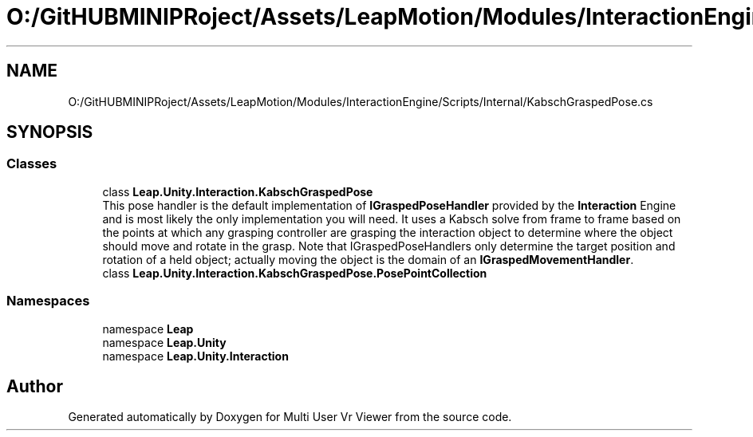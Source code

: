 .TH "O:/GitHUBMINIPRoject/Assets/LeapMotion/Modules/InteractionEngine/Scripts/Internal/KabschGraspedPose.cs" 3 "Sat Jul 20 2019" "Version https://github.com/Saurabhbagh/Multi-User-VR-Viewer--10th-July/" "Multi User Vr Viewer" \" -*- nroff -*-
.ad l
.nh
.SH NAME
O:/GitHUBMINIPRoject/Assets/LeapMotion/Modules/InteractionEngine/Scripts/Internal/KabschGraspedPose.cs
.SH SYNOPSIS
.br
.PP
.SS "Classes"

.in +1c
.ti -1c
.RI "class \fBLeap\&.Unity\&.Interaction\&.KabschGraspedPose\fP"
.br
.RI "This pose handler is the default implementation of \fBIGraspedPoseHandler\fP provided by the \fBInteraction\fP Engine and is most likely the only implementation you will need\&. It uses a Kabsch solve from frame to frame based on the points at which any grasping controller are grasping the interaction object to determine where the object should move and rotate in the grasp\&. Note that IGraspedPoseHandlers only determine the target position and rotation of a held object; actually moving the object is the domain of an \fBIGraspedMovementHandler\fP\&. "
.ti -1c
.RI "class \fBLeap\&.Unity\&.Interaction\&.KabschGraspedPose\&.PosePointCollection\fP"
.br
.in -1c
.SS "Namespaces"

.in +1c
.ti -1c
.RI "namespace \fBLeap\fP"
.br
.ti -1c
.RI "namespace \fBLeap\&.Unity\fP"
.br
.ti -1c
.RI "namespace \fBLeap\&.Unity\&.Interaction\fP"
.br
.in -1c
.SH "Author"
.PP 
Generated automatically by Doxygen for Multi User Vr Viewer from the source code\&.

